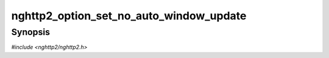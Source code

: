 
nghttp2_option_set_no_auto_window_update
========================================

Synopsis
--------

*#include <nghttp2/nghttp2.h>*

.. function:: void nghttp2_option_set_no_auto_window_update(nghttp2_option *option, int val)

    
    This option prevents the library from sending WINDOW_UPDATE for a
    connection automatically.  If this option is set to nonzero, the
    library won't send WINDOW_UPDATE for DATA until application calls
    `nghttp2_session_consume()` to indicate the consumed amount of
    data.  Don't use `nghttp2_submit_window_update()` for this purpose.
    By default, this option is set to zero.
